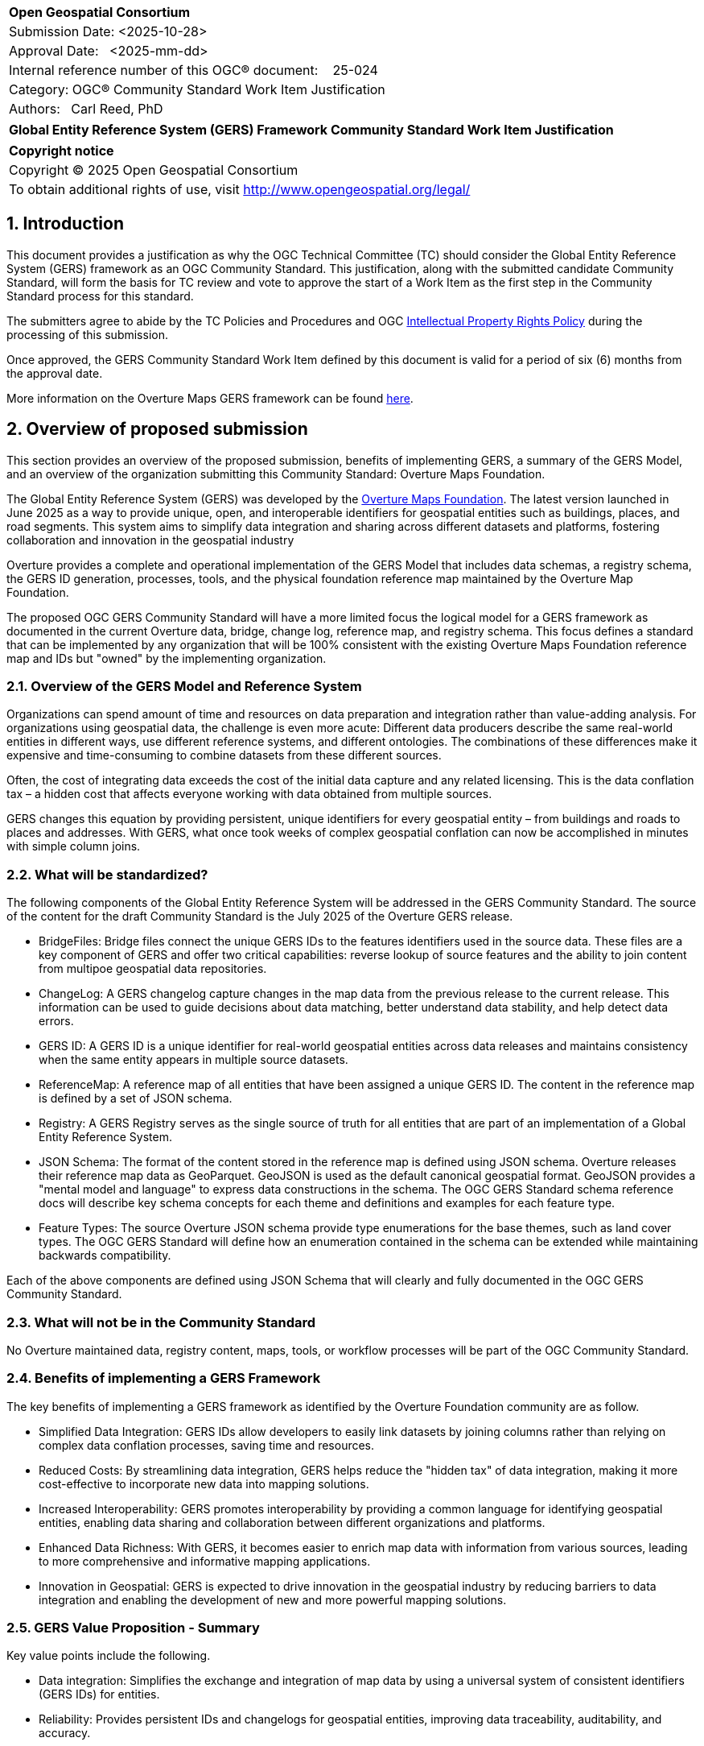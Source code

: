 :CSname: Global Entity Reference System (GERS) Framework
:Title: {CSname} Community Standard Work Item Justification
:titletext: {Title}
:doctype: book
:encoding: utf-8
:lang: en
:toc:
:toc-placement!:
:toclevels: 4
:numbered:
:sectanchors:
:source-highlighter: pygments

<<<
[cols = ">",frame = "none",grid = "none"]
|===
|{set:cellbgcolor:#FFFFFF}
|[big]*Open Geospatial Consortium*
|Submission Date: <2025-10-28>
|Approval Date:   <2025-mm-dd>
|Internal reference number of this OGC(R) document:    25-024
|Category: OGC(R) Community Standard Work Item Justification
|Authors:   Carl Reed, PhD
|===

[cols = "^", frame = "none"]
|===
|[big]*{titletext}*
|===

[cols = "^", frame = "none", grid = "none"]
|===
|*Copyright notice*
|Copyright (C) 2025 Open Geospatial Consortium
|To obtain additional rights of use, visit http://www.opengeospatial.org/legal/
|===

<<<

== Introduction

This document provides a justification as why the OGC Technical Committee (TC) should consider the Global Entity Reference System (GERS) framework as an OGC Community Standard. This justification, along with the submitted candidate Community Standard, will form the basis for TC review and vote to approve the start of a Work Item as the first step in the Community Standard process for this standard.

The submitters agree to abide by the TC Policies and Procedures and OGC http://www.opengeospatial.org/ogc/policies[Intellectual Property Rights Policy] during the processing of this submission.

Once approved, the GERS Community Standard Work Item defined by this document is valid for a period of six (6) months from the approval date.

More information on the Overture Maps GERS framework can be found https://overturemaps.org/blog/2025/understanding-overtures-global-entity-reference-system/[here].

== Overview of proposed submission

This section provides an overview of the proposed submission, benefits of implementing GERS, a summary of the GERS Model, and an overview of the organization submitting this Community Standard: Overture Maps Foundation.

The Global Entity Reference System (GERS) was developed by the https://overturemaps.org/[Overture Maps Foundation]. The latest version launched in June 2025 as a way to provide unique, open, and interoperable identifiers for geospatial entities such as buildings, places, and road segments. This system aims to simplify data integration and sharing across different datasets and platforms, fostering collaboration and innovation in the geospatial industry

Overture provides a complete and operational implementation of the GERS Model that includes data schemas, a registry schema, the GERS ID generation, processes, tools, and the physical foundation reference map maintained by the Overture Map Foundation. 

The proposed OGC GERS Community Standard will have a more limited focus the logical model for a GERS framework as documented in the current Overture data, bridge, change log, reference map, and registry schema. This focus defines a standard that can be implemented by any organization that will be 100% consistent with the existing Overture Maps Foundation reference map and IDs but "owned" by the implementing organization.

=== Overview of the GERS Model and Reference System

Organizations can spend amount of time and resources on data preparation and integration rather than value-adding analysis. For organizations using geospatial data, the challenge is even more acute: Different data producers describe the same real-world entities in different ways, use different reference systems, and different ontologies. The combinations of these differences make it expensive and time-consuming to combine datasets from these different sources. 

Often, the cost of integrating data exceeds the cost of the initial data capture and any related licensing. This is the data conflation tax – a hidden cost that affects everyone working with data obtained from multiple sources.

GERS changes this equation by providing persistent, unique identifiers for every geospatial entity – from buildings and roads to places and addresses. With GERS, what once took weeks of complex geospatial conflation can now be accomplished in minutes with simple column joins.

=== What will be standardized?

The following components of the Global Entity Reference System will be addressed in the GERS Community Standard. The source of the content for the draft Community Standard is the July 2025 of the Overture GERS release.

- BridgeFiles: Bridge files connect the unique GERS IDs to the features identifiers used in the source data. These files are a key component of GERS and 
offer two critical capabilities: reverse lookup of source features and the ability to join content from multipoe geospatial data repositories.
- ChangeLog: A GERS changelog capture changes in the map data from the previous release to the current release. This information can be used to 
guide decisions about data matching, better understand data stability, and help detect data errors.
- GERS ID: A GERS ID is a unique identifier for real-world geospatial entities across data releases and maintains consistency when the same entity appears in multiple source datasets.
- ReferenceMap: A reference map of all entities that have been assigned a unique GERS ID. The content in the reference map is defined by a set of JSON schema.
- Registry: A GERS Registry serves as the single source of truth for all entities that are part of an implementation of a Global Entity Reference System.
- JSON Schema: The format of the content stored in the reference map is defined using JSON schema. Overture releases their reference map data as GeoParquet. 
GeoJSON is used as the default canonical geospatial format. GeoJSON provides a "mental model and language" to express data constructions in the schema. 
The OGC GERS Standard schema reference docs will describe key schema concepts for each theme and definitions and examples for each feature type.
- Feature Types: The source Overture JSON schema provide type enumerations for the base themes, such as land cover types. The OGC GERS Standard will 
define how an enumeration contained in the schema can be extended while maintaining backwards compatibility.

Each of the above components are defined using JSON Schema that will clearly and fully documented in the OGC GERS Community Standard. 

=== What will not be in the Community Standard

No Overture maintained data, registry content, maps, tools, or workflow processes will be part of the OGC Community Standard.

=== Benefits of implementing a GERS Framework

The key benefits of implementing a GERS framework as identified by the Overture Foundation community are as follow.

- Simplified Data Integration: GERS IDs allow developers to easily link datasets by joining columns rather than relying on complex data conflation processes, saving time and resources. 
- Reduced Costs: By streamlining data integration, GERS helps reduce the "hidden tax" of data integration, making it more cost-effective to incorporate new data into mapping solutions. 
- Increased Interoperability: GERS promotes interoperability by providing a common language for identifying geospatial entities, enabling data sharing and collaboration between different organizations and platforms. 
- Enhanced Data Richness: With GERS, it becomes easier to enrich map data with information from various sources, leading to more comprehensive and informative mapping applications. 
- Innovation in Geospatial: GERS is expected to drive innovation in the geospatial industry by reducing barriers to data integration and enabling the development of new and more powerful mapping solutions. 

=== GERS Value Proposition - Summary

Key value points include the following.

- Data integration: Simplifies the exchange and integration of map data by using a universal system of consistent identifiers (GERS IDs) for entities.
- Reliability: Provides persistent IDs and changelogs for geospatial entities, improving data traceability, auditability, and accuracy.
- Accessibility: As a free and open backbone, GERS provides a no-cost path to global identifiers and prevents vendor lock-in.
- AI and data pipelines: Offers persistent identifiers that help ground facts to real-world assets, which is crucial for training and operating accurate AI system. 

== Motivation of supporting OGC Members for this submission

////
Provide a brief paragraph from one or more supporting OGC members that describes why they are supporting this submission and how they feel it helps the geospatial community.
////

== Alignment with OGC and other International Standards

=== Alignment with Non OGC International Standards

The GERS model and framework is based on the following international standards from the IETF, ISO, and the OGC including:

- The GERS ID is generated following the rules as defined in IETF https://datatracker.ietf.org/doc/html/rfc4122[RFC 4122] A Universally Unique IDentifier (UUID) URN Namespace.
- The GERS geometry model is consistent with https://www.iso.org/standard/26012.html[ISO 19107] as instantiated by the recommended use of GeoJSON as the encoding format for geometry in the GERS reference map data store.
- https://json-schema.org/[JSON Schema] is used for defining all GERS schema including the ID registry and the structure of the foundation maps in the GERS reference map data store.
- https://github.com/opengeospatial/geoparquet[GeoParquet] is the recommended distribution format for geospatial content contained in the reference map data store.

NOTE: A GERS reference map is a set of validated datasets that connect GERS IDs to real-world entities. The Overture GERS implementation provides a reference map with monthly open map data updates. These data updates are carefully validated, consistently structured collections that describe billions of real-world entities. Each entity in these datasets carries a unique GERS ID. These IDs represent actual physical entities in the world.

NOTE: Overture Maps Foundation provides global data across six data themes (addresses, base, buildings, divisions, places, and transportation), using well-partitioned GeoParquet as their primary distribution format across multiple clouds. This reference map consists of billions of features across hundreds of gigabytes. 

===  Alignment with OGC Standards baseline

==== Relationship to OGC Points of Interest (PoI) Conceptual Model Standard

The OGC docs.ogc.org/is/21-049/21-049.html[Points of Interest] (POI) Conceptual Model is an open data model for representing information about POI. 
A POI can be as simple as a set of coordinates and an identifier. The model specifically states that "An encoding of the AbstractFeature class SHALL include zero or one identifier attributes" (Requirement 6) and that if an identifier is specified that the identifier of the feature is unique and valid globally.

NOTE: From PoI Standard - Abstract Feature class in POI model: identifier «property»	ScopedName [0..*]	Specifies the unique identifier of the feature that is valid globally.

Further, the geometry model specified in the GERS Model is consistent with the PoI geometry model (/req/core/geometry):

-The POI Conceptual Model spatial geometry properties SHALL be compliant with the Geometry Model defined in ISO 19107
- The spatial geometry properties of all POI instances SHALL be defined using one or more of the following classes: GM_Point, GM_LineString, GM_Polygon.

==== Relationship to OGC CDB 2.0 Standard

The CDB User Community has, for years, asked for better indexing and discovery capabilities as part of a CDB structured datastore. Implementing components for the GERS Framework, such as a Registry, Change Log, and Bridge files. Further, having a unique ID for every entity in a CDB datastore would 1.) support cross LoD feature joins, 2.) enable easier and searchable change history (versioning), and 3.) enable joins with non-CDB geospatial repositories - such as the Overture Maps GERS members map contributions.

==== Relationship to OGC API Standards

An OGC API Records endpoint could being uses to access and maintain a GERS Registry instance.

An OGC API Features endpoint could being uses to search, access and maintain a GERS reference map. GeoJSON is the default GERS format for exchange of geospatial content.

=== Relationship to existing OGC standards baseline and standards summary

The proposed GERS Community Standard does not conflict with or overlap functionality defined in the current OGC Standards baseline or new standards being developed.

The GERS Model and implementations build on the existing OGC/ISO Standards baseline. Further, implementations of various OGC API Standards could be used to access a GERS reference map data store.

== Evidence of implementation

=== Overview of implementations

Organizations that support and rely on Overture data, and therefore are effectively "implementing" or leveraging GERS, include:

- Amazon Web Services (AWS)
- Meta
- Microsoft
- TomTom
- Esri
- Precisely (using GERS IDs to integrate with their data products)
- Addresscloud (leveraging GERS for geospatial risk analysis)

Specifically, the following applications implement the proposed GERS Community Standard.

=== Overture Maps Foundation

*Date of most recent version:*

June 2025

*Implementation description:*

The Global Entity Reference System (GERS) is a universal framework for structuring and matching map data across systems. GERS, coupled with Overture datasets, is a potential standard for identifying and referencing the physical and conceptual entities we've defined in our world. It is also a mechanism that can simplify the integration and exchange of data layers.

GERS provides stable identifiers called GERS IDs for real-world geospatial entities across data releases and maintains consistency when entities appear in multiple source datasets.

*Implementation URL:*

https://overturemaps.org/gers/

*Is implementation complete?*

* [x] Yes

=== *Precisely Data Link Program:*

*Date of most recent version:*

June 2025

*Implementation description:*

Precisely, a global leader in data integrity with over 12,000 customers, including 93 of the Fortune 100, has integrated Overture Maps’ Global Entity Reference System (GERS) into their https://www.precisely.com/solution/data-link?utm_source=Overture&utm_medium=Case+Study&utm_id=GERS[Data Link program]. Data Link streamlines integrating datasets from multiple providers by connecting data from Precisely and other organizations via unique identifier systems. The connection Data Link establishes between GERS and Precisely’s unique IDs dramatically reduces the time and cost of integrating Overture Maps’ standardized and interoperable datasets with Precisely’s comprehensive data portfolio spanning properties, locations, markets, and more.

Precisely solutions leverage their broader ID system and the PreciselyID, a unique and persistent identifier assigned to addresses through validation and geocoding services. By creating link tables between GERS IDs and Precisely’s unique IDs, they’ve eliminated the need for complex spatial operations.

*Implementation URL:*

https://www.precisely.com/solution/data-link?utm_source=Overture&utm_medium=Case+Study&utm_id=GERS

*Is implementation complete?*

* [x] Yes

=== inHotel: Global Property IDs for Hospitality and Travel

*Date of most recent version:*

Spring 2025

*Implementation description:*

Aligned with our mission to support people in travel and hospitality through AI, we provide a GERS management service for hotels, hostels, restaurants, cafes, bars, car rental stations, golf courses, spas, tour operators and other venues. We help companies discover their GERS ID, map and verify property records, maintain authoritative metadata, associate AI agent endpoints and manage change so partners and AI agents can join reliably. We do this because geospatial grounding is essential for AI agents to truly represent a property, anchor answers to the correct location and preserve authoritative context for transactions and recommendations.

*Implementation URL:*

https://www.inhotel.io/docs/gers-global-property-ids-for-hospitality-and-travel/

*Is implementation complete?*

* [x] Yes

== Public availability

Is the proposed Community standard currently publicly available?

* [x] Yes
* [ ] No

URL: https://github.com/OvertureMaps

== Supporting OGC Members

The following OGC Members support this submission:

|===
|Name |Organization| Membership Level
| Amy Rose |Overture Maps| Principal    
| Carl Reed | Carl Reed & Associates | Individual
| Deane Kensok | Esri | Principal
|===

== Intellectual Property Rights

Will the contributor retain intellectual property rights?

* [X] Yes
* [ ] No

Overture Maps

The companies listed above have granted the Open Geospatial Consortium (OGC) a nonexclusive, royalty-free, paid up, worldwide license to copy and distribute this document and to modify this document and distribute copies of the modified version under a <<TBD>> license (see below).

=== Additional Information: What is the Overture Maps Foundation"

Overture is a collaborative open-data initiative led by software developers, data experts, cartographic engineers, and product managers from dozens of Overture Maps Foundation member companies. Since its launch in December 2022, Overture members have been working toward a shared vision: To create reliable, user-friendly, and interoperable open map data that supports both current and future map products. Overture Members envision a world where shared, open base layers drive collaboration and innovation across industries and communities.

To achieve this, Overture’s core contributors have been developing common schema, datasets, platform, and system of unique, stable IDs known as GERS. Member companies contribute data and engineering expertise to enable the creation of global datasets that are accurate, comprehensive, and regularly updated to reflect changes in the world. By combining multiple data sources and fostering cross-company collaboration, we are able to achieve results no single organization could accomplish alone.

NOTE: Many of the Overture Foundation members are also OGC Members, including: Esri, TomTom, con terra GmbH, Maxar, and CampToCamp. A number of past OGC Member organizations are also key supporters of the Overture Maps foundation, inluding AWS and Microsoft.

